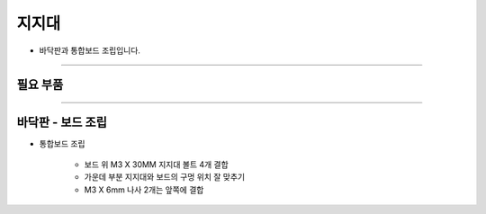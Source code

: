 지지대
==================

- 바닥판과 통합보드 조립입니다.

--------------------------------------------------------

필요 부품
^^^^^^^^^^^^^^^^^^^^^^^^^^

.. thumbnail:: /_images/education/board1.png
      :width: 500
      :height: 300

.. raw:: html

-----------------------------------------

바닥판 - 보드 조립
^^^^^^^^^^^^^^^^^^^^^^^^^^

.. thumbnail:: /_images/education/board2.png
      :width: 800
      :height: 500

.. raw:: html

* 통합보드 조립

      - 보드 위 M3 X 30MM 지지대 볼트 4개 결합
      - 가운데 부분 지지대와 보드의 구멍 위치 잘 맞추기
      - M3 X 6mm 나사 2개는 앞쪽에 결합
